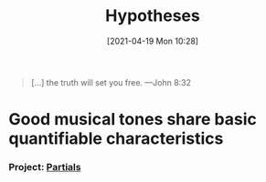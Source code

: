 #+POSTID: 491
#+ORG2BLOG:
#+DATE: [2021-04-19 Mon 10:28]
#+OPTIONS: toc:nil num:nil todo:nil pri:nil tags:nil ^:nil
#+CATEGORY: 
#+TAGS: 
#+DESCRIPTION:
#+TITLE: Hypotheses

#+BEGIN_QUOTE
[...] the truth will set you free.
---John 8:32
#+END_QUOTE

* Good musical tones share basic quantifiable characteristics
*** Project: [[http://bits4waves.wordpress.com/?p=499][Partials]]
